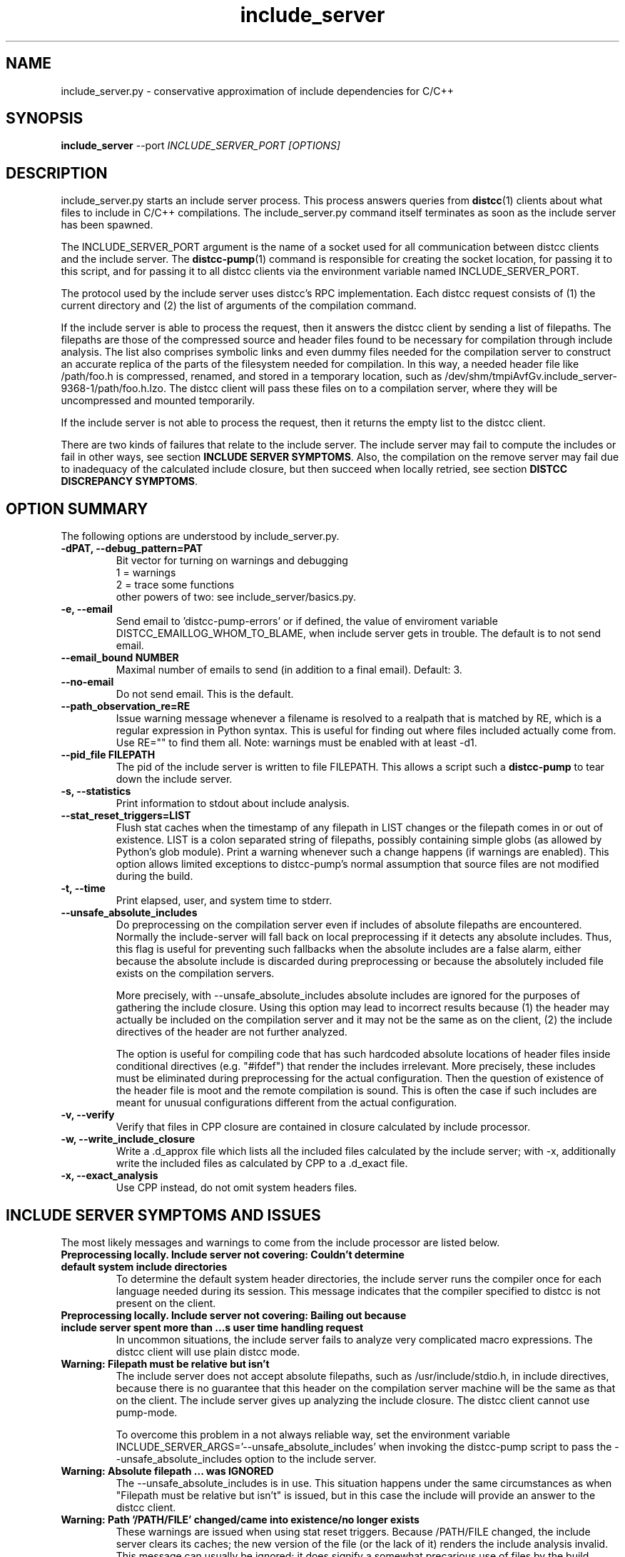 .TH include_server 1 "9 June 2008"
.SH "NAME"
include_server.py \- conservative approximation of include dependencies for C/C++
.SH "SYNOPSIS"
.B include_server
--port
.I INCLUDE_SERVER_PORT [OPTIONS]
.SH "DESCRIPTION"
.P 
include_server.py starts an include server process.  This process answers
queries from 
\fBdistcc\fR(1)
clients about what files to include in C/C++ compilations. The include_server.py
command itself terminates as soon as the include server has been spawned.
.PP
The INCLUDE_SERVER_PORT argument is the name of a socket used for all
communication between distcc clients and the include server.  The \fBdistcc-pump\fR(1)
command is responsible for creating the socket location, for passing it to this
script, and for passing it to all distcc clients via the environment variable
named INCLUDE_SERVER_PORT. 
.PP
The protocol used by the include server uses distcc's RPC implementation. Each
distcc request consists of (1) the current directory and (2) the list of
arguments of the compilation command.  
.PP
If the include server is able to process the request, then it answers the distcc
client by sending a list of filepaths.  The filepaths are those of the
compressed source and header files found to be necessary for compilation through
include analysis.  The list also comprises symbolic links and even dummy files
needed for the compilation server to construct an accurate replica of the parts of
the filesystem needed for compilation.  In this way, a needed header file like
/path/foo.h is compressed, renamed, and stored in a temporary location, such as
/dev/shm/tmpiAvfGv.include_server-9368-1/path/foo.h.lzo.  The distcc client will
pass these files on to a compilation server, where they will be uncompressed and
mounted temporarily.
.PP
If the include server is not able to process the request, then it returns the
empty list to the distcc client.
.P
There are two kinds of failures that relate to the include server. The include
server may fail to compute the includes or fail in other ways, see section
\fBINCLUDE SERVER SYMPTOMS\fR.  Also, the compilation on the remove server may
fail due to inadequacy of the calculated include closure, but then succeed when
locally retried, see section \fBDISTCC DISCREPANCY SYMPTOMS\fR.

.SH "OPTION SUMMARY"
The following options are understood by include_server.py.
.TP
.B -dPAT, --debug_pattern=PAT 
Bit vector for turning on warnings and debugging
    1 = warnings
    2 = trace some functions
 other powers of two: see include_server/basics.py.
.TP
.B -e, --email
Send email to 'distcc-pump-errors' or if defined, the value of enviroment
variable DISTCC_EMAILLOG_WHOM_TO_BLAME, when include server gets in trouble.
The default is to not send email.
.TP
.B --email_bound NUMBER
Maximal number of emails to send (in addition to a final email). Default: 3.
.TP
.B --no-email
Do not send email. This is the default.
.TP
.B --path_observation_re=RE 
Issue warning message whenever a filename is resolved to a realpath that is
matched by RE, which is a regular expression in Python syntax.  This is useful
for finding out where files included actually come from. Use RE="" to find them
all.  Note: warnings must be enabled with at least -d1.
.TP
.B --pid_file FILEPATH
The pid of the include server is written to file FILEPATH. This allows a script
such a \fBdistcc-pump\fR to tear down the include server.
.TP                             
.B -s, --statistics
Print information to stdout about include analysis.
.TP
.B --stat_reset_triggers=LIST  
Flush stat caches when the timestamp of any filepath in LIST changes or the
filepath comes in or out of existence.  LIST is a colon separated string of
filepaths, possibly containing simple globs (as allowed by Python's glob
module). Print a warning whenever such a change happens (if warnings are
enabled). This option allows limited exceptions to distcc-pump's normal
assumption that source files are not modified during the build.
.TP
.B -t, --time  
Print elapsed, user, and system time to stderr.
.TP
.B --unsafe_absolute_includes  
Do preprocessing on the compilation server even if includes of absolute
filepaths are encountered.  Normally the include-server will fall back on local
preprocessing if it detects any absolute includes.  Thus, this flag is useful
for preventing such fallbacks when the absolute includes are a false alarm,
either because the absolute include is discarded during preprocessing or because
the absolutely included file exists on the compilation servers.  

More precisely, with --unsafe_absolute_includes absolute includes are ignored
for the purposes of gathering the include closure.  Using this option may lead
to incorrect results because (1) the header may actually be included on the
compilation server and it may not be the same as on the client, (2) the include
directives of the header are not further analyzed.  

The option is useful for compiling code that has such hardcoded absolute
locations of header files inside conditional directives (e.g. "#ifdef") that
render the includes irrelevant.  More precisely, these includes must be
eliminated during preprocessing for the actual configuration. Then the question
of existence of the header file is moot and the remote compilation is sound.
This is often the case if such includes are meant for unusual configurations
different from the actual configuration.
.TP
.B -v, --verify
Verify that files in CPP closure are contained in
closure calculated by include processor.
.TP
.B -w, --write_include_closure 
Write a .d_approx file which lists all the included files calculated by the
include server; with -x, additionally write the included files as calculated by
CPP to a .d_exact file.
.TP
.B -x, --exact_analysis
Use CPP instead, do not omit system headers files.

.SH "INCLUDE SERVER SYMPTOMS AND ISSUES"


The most likely messages and warnings to come from the include processor are
listed below.

.TP
.B "Preprocessing locally. Include server not covering: Couldn't determine default system include directories"
To determine the default system header directories, the include server runs the
compiler once for each language needed during its session. This message
indicates that the compiler specified to distcc is not present on the client.

.TP
.B Preprocessing locally. Include server not covering: Bailing out because include server spent more than ...s user time handling request
In uncommon situations, the include server fails to analyze very complicated
macro expressions. The distcc client will use plain distcc mode.

.TP
.B Warning: Filepath must be relative but isn't
The include server does not accept absolute filepaths, such as
/usr/include/stdio.h, in include directives, because there is no guarantee that
this header on the compilation server machine will be the same as that on the
client.  The include server gives up analyzing the include closure. The distcc
client cannot use pump-mode.

To overcome this problem in a not always reliable way, set the environment
variable INCLUDE_SERVER_ARGS='--unsafe_absolute_includes' when invoking the distcc-pump
script to pass the --unsafe_absolute_includes option to the include server.
.TP
.B Warning: Absolute filepath ... was IGNORED
The --unsafe_absolute_includes is in use.  This situation happens under the same
circumstances as when "Filepath must be relative but isn't" is issued, but in
this case the include will provide an answer to the distcc client.
.TP
.B Warning: Path '/PATH/FILE' changed/came into existence/no longer exists
These warnings are issued when using stat reset triggers.  Because /PATH/FILE
changed, the include server clears its caches; the new version of the file (or
the lack of it) renders the include analysis invalid. This message can usually
be ignored; it does signify a somewhat precarious use of files by the build
system.  It is recommended to fix the build system so that files are not
rewritten.

.TP
.B Warning: For translation unit ..., lookup of file ... resolved to ... whose realpath is ...
This warning occurs with --path_observation_re when a new realpath matching
a source or header file is observed.
 

.SH "DISTCC DISCREPANCY SYMPTOMS"


The interactions between the build system, distcc, and the include server is
somewhat complex. When a distcc commands receives a failing compilation from the
remote server it retries the compilation locally.  This section discusses the
causes of discrepancies between remote and local compilation.  These are flagged
by the demotion message:

.B __________Warning: ... pump-mode compilation(s) failed on server, 
.B but succeeded locally.
.br
.B __________Distcc-pump was demoted to plain mode.  
.B See the Distcc Discrepancy Symptoms section in the include_server(1) man 
.B page.

The distcc-pump script issues this message at the end of the build. This means that for
at least one distcc invocation a local compilation succeeded after the remote
compilation failed. Each distcc invocation for which such a discrepancy occurred
in turn also issues a message such as:

.B Warning: remote compilation of '...' failed, 
.B retried locally and got a different result.

The demotion makes subsequent distcc invocations use plain distcc mode.  Thus
preprocessing will take place on the local machine for the remainder of the
build.  This technique prevents very slow builds where all compilations end up
on the local machine after failing remotely.

Of course, if the local compilations fails after the remote failures, then the
distcc invocation exits with the non-zero status of the local compilation. The
error messages printed are also those of the local compilation.

The fallback behavior for distcc-pump mode to local compilation can be disabled
by setting the environment variable DISTCC_FALLBACK to 1, which makes the distcc
command fail as soon as the remote compilation has failed. This setting is very
useful for debugging why the remote compilation went wrong, because now the
output from the server will be printed.

Next we discuss the possible causes of discrepancies.

.TP
.B The user changed a source or header file during the build. 
This yields inconsistent results of course.

.TP
.B A source or header file changed during the build.  
The build system rewrites a file.  For Linux kernel 2.6, this happens
for 'include/linux/compile.h' and 'include/asm/asm-offsets.h'. This condition is
fixed by letting the include server know that it must reset its caches when a
stat of any of the files changes. Practically, this is done by gathering the
files in a colon-separated list and then setting the INCLUDE_SERVER_ARGS command
as in:

   include_server_args="--stat_reset_triggers=include/linux/compile.h:include/asm/asm-offsets.h"

.TP
.B A header file is potentially included, but does not exist, and is then later included.
 
This occurs when some header foo.h includes another header file trick.h, but the
trick.h file has not yet been generated and the inclusion is actually ignored
because of preprocessing directives. The include server will probe for the
existence of trick.h, because it overapproximates all possible ways directives
actually evaluate. The file trick.h is determined not to exist. If it is later
generated, and then really included, then the include server will falsely
believe that the file still does not exist.  The solution to this problem is to
make the build system generate trick.h before the first time any header file 
is included that makes a syntactic reference to trick.h

.TP
.B The include server was started with \fB--unsafe_absolute_includes\fR.
This is a problem if there are header files locally that do not exist remotely
and that are actually used.  Such includes are often protected by conditional
directives that evaluate so that are actually used on only specific and often
uncommon platforms. If you are not compiling for such a platform, then it may be
correct to use \fB--unsafe_absolute_include\fR.

.TP
.B The include server has calculated the wrong includes. 
We do not know of such a situation.


.SH "EXIT CODES"
The exit code of include_server.py is usually 0. That the include server has
been started properly is communicated through the existence of the pid_file.

.SH "ENVIRONMENT VARIABLES"

.B DISTCC_EMAILLOG_WHOM_TO_BLAME
The email address to use for include server automated emails. The default
is 'distcc-pump-errors' (which is an email address that probably will not
exist in your domain).

Additionally, the invocation of the compiler may use additional environment
variables.


.SH "BUGS"
If you think you have found a distcc bug, please see the file
.I reporting-bugs.txt
in the documentation directory for information on how to report it.

.PP
In distcc-pump mode, the include server is unable to handle certain very
complicated computed includes as found in parts of the Boost library. The
include server will time out and distcc will revert to plain mode.
.PP
Other known bugs may be documented on 
.I http://code.google.com/p/distcc/

.SH "AUTHOR"
The include server was written by Nils Klarlund, with assistance from Fergus
Henderson, Manos Renieris, and Craig Silverstein. Please report bugs to
<distcc@lists.samba.org>.

.SH "LICENCE"
You are free to use distcc.  distcc (including this manual) may be
copied, modified or distributed only under the terms of the GNU
General Public Licence version 2 or later.  distcc comes with
absolutely no warrany.  A copy of the GPL is included in the file
COPYING.

.SH "SEE ALSO"
\fBdistcc\fR(1), \fBdistccd\fR(1), \fBinclude_server\fR(1), and \fBgcc\fR(1).
http://code.google.com/p/distcc/ http://ccache.samba.org/
